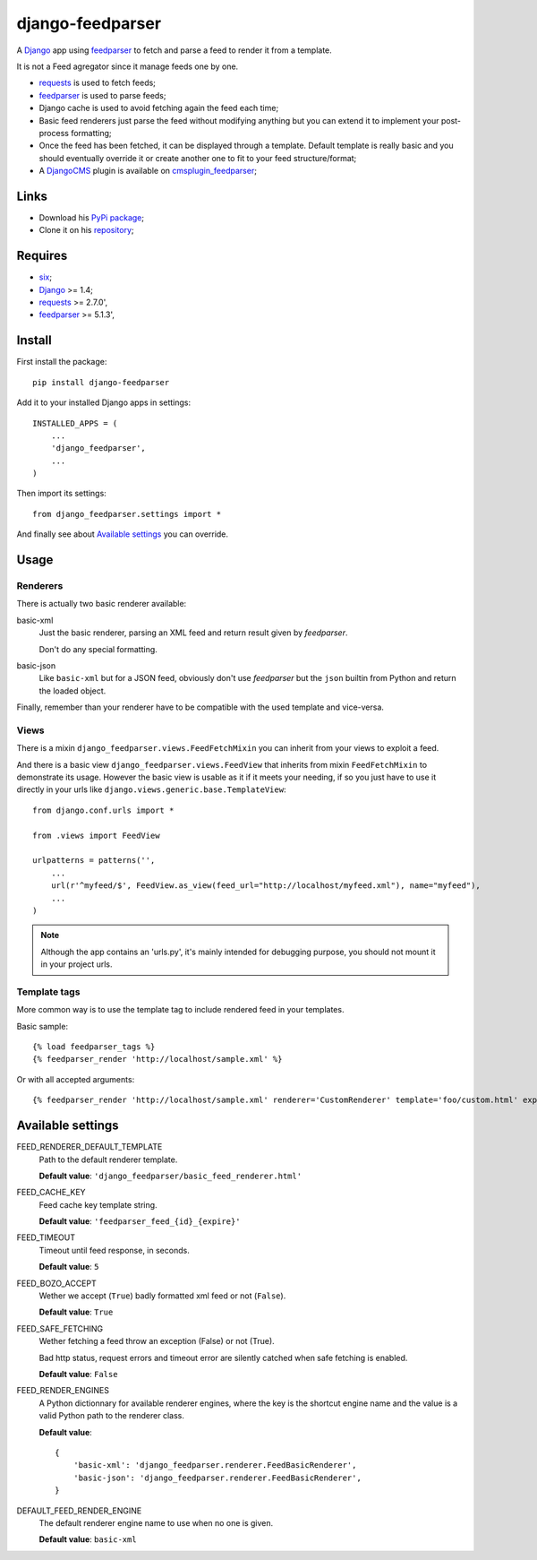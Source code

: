 .. _six: https://pypi.python.org/pypi/six
.. _Django: https://www.djangoproject.com/
.. _feedparser: https://github.com/kurtmckee/feedparser
.. _requests: http://docs.python-requests.org/
.. _DjangoCMS: https://www.django-cms.org
.. _cmsplugin_feedparser: https://github.com/sveetch/cmsplugin-feedparser

=================
django-feedparser
=================

A `Django`_ app using `feedparser`_ to fetch and parse a feed to render it from a template. 

It is not a Feed agregator since it manage feeds one by one.

* `requests`_ is used to fetch feeds;
* `feedparser`_ is used to parse feeds;
* Django cache is used to avoid fetching again the feed each time;
* Basic feed renderers just parse the feed without modifying anything but you can extend it to implement your post-process formatting;
* Once the feed has been fetched, it can be displayed through a template. Default template is really basic and you should eventually override it or create another one to fit to your feed structure/format;
* A `DjangoCMS`_ plugin is available on `cmsplugin_feedparser`_;

Links
*****

* Download his `PyPi package <https://pypi.python.org/pypi/django-feedparser>`_;
* Clone it on his `repository <https://github.com/sveetch/django-feedparser>`_;

Requires
********

* `six`_;
* `Django`_ >= 1.4;
* `requests`_ >= 2.7.0',
* `feedparser`_ >= 5.1.3',

Install
*******

First install the package: ::

    pip install django-feedparser

Add it to your installed Django apps in settings: ::

    INSTALLED_APPS = (
        ...
        'django_feedparser',
        ...
    )

Then import its settings: ::

    from django_feedparser.settings import *

And finally see about `Available settings`_ you can override.

Usage
*****

Renderers
---------

There is actually two basic renderer available:

basic-xml
    Just the basic renderer, parsing an XML feed and return result given by `feedparser`.
    
    Don't do any special formatting.
basic-json
    Like ``basic-xml`` but for a JSON feed, obviously don't use `feedparser` but 
    the ``json`` builtin from Python and return the loaded object.

Finally, remember than your renderer have to be compatible with the used template and vice-versa.

Views
-----

There is a mixin ``django_feedparser.views.FeedFetchMixin`` you can inherit from your views to exploit a feed.

And there is a basic view ``django_feedparser.views.FeedView`` that inherits from mixin ``FeedFetchMixin`` to demonstrate its usage. However the basic view is usable as it if it meets your needing, if so you just have to use it directly in your urls like ``django.views.generic.base.TemplateView``: ::
    
    from django.conf.urls import *

    from .views import FeedView

    urlpatterns = patterns('',
        ...
        url(r'^myfeed/$', FeedView.as_view(feed_url="http://localhost/myfeed.xml"), name="myfeed"),
        ...
    )

.. NOTE::
   Although the app contains an 'urls.py', it's mainly intended for debugging purpose, you should not mount it in your project urls.

Template tags
-------------

More common way is to use the template tag to include rendered feed in your templates.

Basic sample: ::

    {% load feedparser_tags %}
    {% feedparser_render 'http://localhost/sample.xml' %}

Or with all accepted arguments: ::

    {% feedparser_render 'http://localhost/sample.xml' renderer='CustomRenderer' template='foo/custom.html' expiration=3600 %}


Available settings
******************

FEED_RENDERER_DEFAULT_TEMPLATE
    Path to the default renderer template.
    
    **Default value**: ``'django_feedparser/basic_feed_renderer.html'``

FEED_CACHE_KEY
    Feed cache key template string.
    
    **Default value**: ``'feedparser_feed_{id}_{expire}'``

FEED_TIMEOUT
    Timeout until feed response, in seconds.
    
    **Default value**: ``5``

FEED_BOZO_ACCEPT
    Wether we accept (``True``) badly formatted xml feed or not (``False``).
    
    **Default value**: ``True``

FEED_SAFE_FETCHING
    Wether fetching a feed throw an exception (False) or not (True).
    
    Bad http status, request errors and timeout error are silently catched when safe fetching is enabled.
    
    **Default value**: ``False``

FEED_RENDER_ENGINES
    A Python dictionnary for available renderer engines, where the key is the shortcut 
    engine name and the value is a valid Python path to the renderer class.
    
    **Default value**: ::
    
        {
            'basic-xml': 'django_feedparser.renderer.FeedBasicRenderer',
            'basic-json': 'django_feedparser.renderer.FeedBasicRenderer',
        }

DEFAULT_FEED_RENDER_ENGINE
    The default renderer engine name to use when no one is given.
    
    **Default value**: ``basic-xml``
